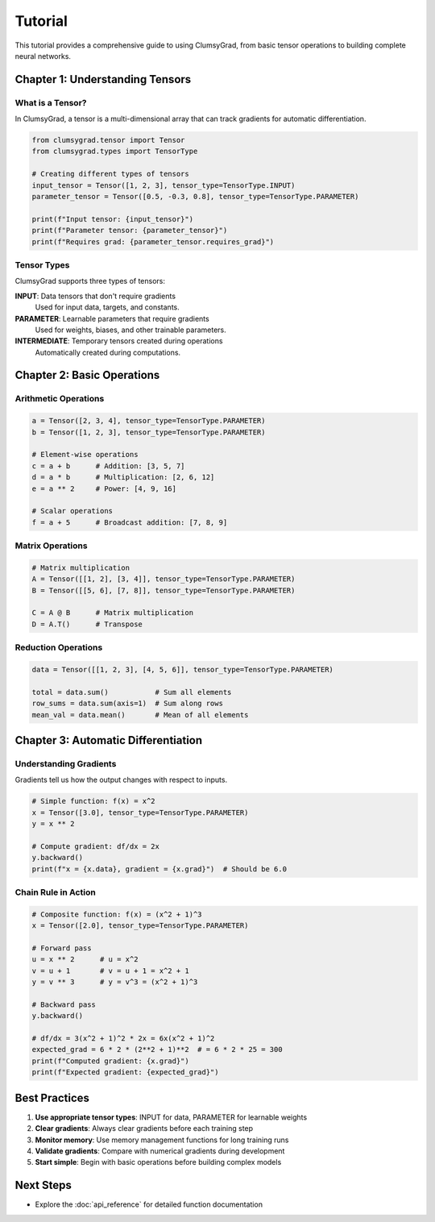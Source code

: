 ========
Tutorial
========

This tutorial provides a comprehensive guide to using ClumsyGrad, from basic tensor operations to building complete neural networks.

Chapter 1: Understanding Tensors
================================

What is a Tensor?
-----------------

In ClumsyGrad, a tensor is a multi-dimensional array that can track gradients for automatic differentiation.

.. code-block:: python

   from clumsygrad.tensor import Tensor
   from clumsygrad.types import TensorType
   
   # Creating different types of tensors
   input_tensor = Tensor([1, 2, 3], tensor_type=TensorType.INPUT)
   parameter_tensor = Tensor([0.5, -0.3, 0.8], tensor_type=TensorType.PARAMETER)
   
   print(f"Input tensor: {input_tensor}")
   print(f"Parameter tensor: {parameter_tensor}")
   print(f"Requires grad: {parameter_tensor.requires_grad}")

Tensor Types
------------

ClumsyGrad supports three types of tensors:

**INPUT**: Data tensors that don't require gradients
   Used for input data, targets, and constants.

**PARAMETER**: Learnable parameters that require gradients
   Used for weights, biases, and other trainable parameters.

**INTERMEDIATE**: Temporary tensors created during operations
   Automatically created during computations.

Chapter 2: Basic Operations
===========================

Arithmetic Operations
---------------------

.. code-block:: python

   a = Tensor([2, 3, 4], tensor_type=TensorType.PARAMETER)
   b = Tensor([1, 2, 3], tensor_type=TensorType.PARAMETER)
   
   # Element-wise operations
   c = a + b      # Addition: [3, 5, 7]
   d = a * b      # Multiplication: [2, 6, 12]
   e = a ** 2     # Power: [4, 9, 16]
   
   # Scalar operations
   f = a + 5      # Broadcast addition: [7, 8, 9]

Matrix Operations
-----------------

.. code-block:: python

   # Matrix multiplication
   A = Tensor([[1, 2], [3, 4]], tensor_type=TensorType.PARAMETER)
   B = Tensor([[5, 6], [7, 8]], tensor_type=TensorType.PARAMETER)
   
   C = A @ B      # Matrix multiplication
   D = A.T()      # Transpose

Reduction Operations
--------------------

.. code-block:: python

   data = Tensor([[1, 2, 3], [4, 5, 6]], tensor_type=TensorType.PARAMETER)
   
   total = data.sum()           # Sum all elements
   row_sums = data.sum(axis=1)  # Sum along rows
   mean_val = data.mean()       # Mean of all elements

Chapter 3: Automatic Differentiation
====================================

Understanding Gradients
-----------------------

Gradients tell us how the output changes with respect to inputs.

.. code-block:: python

   # Simple function: f(x) = x^2
   x = Tensor([3.0], tensor_type=TensorType.PARAMETER)
   y = x ** 2
   
   # Compute gradient: df/dx = 2x
   y.backward()
   print(f"x = {x.data}, gradient = {x.grad}")  # Should be 6.0

Chain Rule in Action
--------------------

.. code-block:: python

   # Composite function: f(x) = (x^2 + 1)^3
   x = Tensor([2.0], tensor_type=TensorType.PARAMETER)
   
   # Forward pass
   u = x ** 2      # u = x^2
   v = u + 1       # v = u + 1 = x^2 + 1
   y = v ** 3      # y = v^3 = (x^2 + 1)^3
   
   # Backward pass
   y.backward()
   
   # df/dx = 3(x^2 + 1)^2 * 2x = 6x(x^2 + 1)^2
   expected_grad = 6 * 2 * (2**2 + 1)**2  # = 6 * 2 * 25 = 300
   print(f"Computed gradient: {x.grad}")
   print(f"Expected gradient: {expected_grad}")

Best Practices
==============

1. **Use appropriate tensor types**: INPUT for data, PARAMETER for learnable weights
2. **Clear gradients**: Always clear gradients before each training step
3. **Monitor memory**: Use memory management functions for long training runs
4. **Validate gradients**: Compare with numerical gradients during development
5. **Start simple**: Begin with basic operations before building complex models

Next Steps
==========

* Explore the :doc:`api_reference` for detailed function documentation